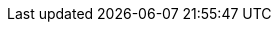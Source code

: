 // Do not change this first attribute. Do change the others.
:quickstart-team-name: AWS Quick Start team
:quickstart-project-name: quickstart-compliance-hipaa
:partner-product-name: Reference Architecture for HIPAA on AWS
// For the following attribute, if you have no short name, enter the same name as partner-product-name.
:partner-product-short-name: Reference Architecture for HIPAA
// If there's no partner, comment partner-company-name and partner-contributors.
:partner-company-name: Amazon Web Services
:doc-month: January
:doc-year: 2021
// For the following two "contributor" attributes, if the partner agrees to include names in the byline, 
// enter names for both partner-contributors and quickstart-contributors. 
// Otherwise, delete all placeholder names: everything preceding "{partner-company-name}"  
// and "{quickstart-team-name}". Use commas as shown in the placeholder text. 
// Use the comma before "and" only when three or more names.
:partner-contributors: Tom Burge, Justin Stanley, Donny Wilson, Kevin Cox, Rich Nahra, Bakha Nurzhanov, Vanessa Jacobs, {partner-company-name}
:quickstart-contributors: Andrew Gargan, {quickstart-team-name}
// For deployment_time, use minutes if deployment takes an hour or less, 
// for example, 30 minutes or 60 minutes. 
// Use hours for deployment times greater than 60 minutes (rounded to a quarter hour),
// for example, 1.25 hours, 2 hours, 2.5 hours.
:deployment_time: 15 minutes / 60 minutes / 1.5 hours
:default_deployment_region: us-east-1
:parameters_as_appendix:
// Uncomment the following two attributes if you are using an AWS Marketplace listing.
// Additional content will be generated automatically based on these attributes.
// :marketplace_subscription:
// :marketplace_listing_url: https://example.com/
